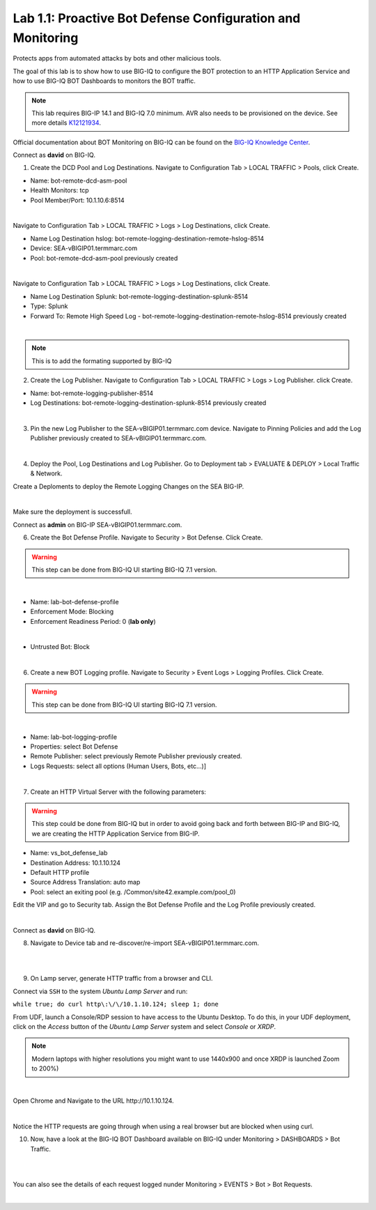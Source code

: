 Lab 1.1: Proactive Bot Defense Configuration and Monitoring
-----------------------------------------------------------
Protects apps from automated attacks by bots and other malicious tools.

The goal of this lab is to show how to use BIG-IQ to configure the BOT protection to an HTTP Application Service 
and how to use BIG-IQ BOT Dashboards to monitors the BOT traffic.

.. note:: This lab requires BIG-IP 14.1 and BIG-IQ 7.0 minimum. AVR also needs to be provisioned on the device. See more details `K12121934`_.

.. _`K12121934`: https://support.f5.com/csp/article/K12121934

Official documentation about BOT Monitoring on BIG-IQ can be found on the `BIG-IQ Knowledge Center`_.

.. _`BIG-IQ Knowledge Center`: https://techdocs.f5.com/en-us/bigiq-7-0-0/mitigating-managing-bot-defense-using-big-iq/monitoring-bot-defense-activity.html

Connect as **david** on BIG-IQ.

1. Create the DCD Pool and Log Destinations. Navigate to Configuration Tab > LOCAL TRAFFIC > Pools, click Create.

- Name: bot-remote-dcd-asm-pool
- Health Monitors: tcp
- Pool Member/Port: 10.1.10.6:8514

.. image:: ../pictures/module1/img_module1_lab1_1.png
  :align: center
  :scale: 60%

|

Navigate to Configuration Tab > LOCAL TRAFFIC > Logs > Log Destinations, click Create.

- Name Log Destination hslog: bot-remote-logging-destination-remote-hslog-8514
- Device: SEA-vBIGIP01.termmarc.com
- Pool: bot-remote-dcd-asm-pool previously created

.. image:: ../pictures/module1/img_module1_lab1_2.png
  :align: center
  :scale: 60%

|

Navigate to Configuration Tab > LOCAL TRAFFIC > Logs > Log Destinations, click Create.

- Name Log Destination Splunk: bot-remote-logging-destination-splunk-8514
- Type: Splunk
- Forward To: Remote High Speed Log - bot-remote-logging-destination-remote-hslog-8514 previously created

.. image:: ../pictures/module1/img_module1_lab1_3.png
  :align: center
  :scale: 50%

|

.. note:: This is to add the formating supported by BIG-IQ

2. Create the Log Publisher. Navigate to Configuration Tab > LOCAL TRAFFIC > Logs > Log Publisher. click Create.

- Name: bot-remote-logging-publisher-8514
- Log Destinations: bot-remote-logging-destination-splunk-8514 previously created

.. image:: ../pictures/module1/img_module1_lab1_4.png
  :align: center
  :scale: 50%

|

3. Pin the new Log Publisher to the SEA-vBIGIP01.termmarc.com device. Navigate to Pinning Policies and add the Log Publisher previously created to SEA-vBIGIP01.termmarc.com.

.. image:: ../pictures/module1/img_module1_lab1_5.png
  :align: center
  :scale: 50%

|

4. Deploy the Pool, Log Destinations and Log Publisher. Go to Deployment tab > EVALUATE & DEPLOY > Local Traffic & Network.

Create a Deploments to deploy the Remote Logging Changes on the SEA BIG-IP.

.. image:: ../pictures/module1/img_module1_lab1_6.png
  :align: center
  :scale: 50%

|

Make sure the deployment is successfull.

Connect as **admin** on BIG-IP SEA-vBIGIP01.termmarc.com.

6. Create the Bot Defense Profile. Navigate to Security > Bot Defense. Click Create.

.. warning:: This step can be done from BIG-IQ UI starting BIG-IQ 7.1 version.

.. image:: ../pictures/module1/img_module1_lab1_7.png
  :align: center
  :scale: 50%

|

- Name: lab-bot-defense-profile
- Enforcement Mode: Blocking
- Enforcement Readiness Period: 0 (**lab only**)

.. image:: ../pictures/module1/img_module1_lab1_8.png
  :align: center
  :scale: 50%

|

- Untrusted Bot: Block

.. image:: ../pictures/module1/img_module1_lab1_9.png
  :align: center
  :scale: 50%

|

6. Create a new BOT Logging profile. Navigate to Security > Event Logs > Logging Profiles. Click Create.

.. warning:: This step can be done from BIG-IQ UI starting BIG-IQ 7.1 version.

.. image:: ../pictures/module1/img_module1_lab1_10.png
  :align: center
  :scale: 50%

|

- Name: lab-bot-logging-profile
- Properties: select Bot Defense
- Remote Publisher: select previously Remote Publisher previously created.
- Logs Requests: select all options (Human Users, Bots, etc...)]

.. image:: ../pictures/module1/img_module1_lab1_11.png
  :align: center
  :scale: 50%

|


7. Create an HTTP Virtual Server with the following parameters:

.. warning:: This step could be done from BIG-IQ but in order to avoid going back and forth between BIG-IP and BIG-IQ,
             we are creating the HTTP Application Service from BIG-IP.

- Name: vs_bot_defense_lab
- Destination Address: 10.1.10.124
- Default HTTP profile
- Source Address Translation: auto map
- Pool: select an exiting pool (e.g. /Common/site42.example.com/pool_0)

Edit the VIP and go to Security tab. Assign the Bot Defense Profile and the Log Profile previously created.

.. image:: ../pictures/module1/img_module1_lab1_12.png
  :align: center
  :scale: 50%

|

Connect as **david** on BIG-IQ.

8. Navigate to Device tab and re-discover/re-import SEA-vBIGIP01.termmarc.com.

.. image:: ../pictures/module1/img_module1_lab1_13.png
  :align: center
  :scale: 50%

|

.. image:: ../pictures/module1/img_module1_lab1_14.png
  :align: center
  :scale: 50%

|

9. On Lamp server, generate HTTP traffic from a browser and CLI.

Connect via ``SSH`` to the system *Ubuntu Lamp Server* and run:

``while true; do curl http\:\/\/10.1.10.124; sleep 1; done``

From UDF, launch a Console/RDP session to have access to the Ubuntu Desktop. 
To do this, in your UDF deployment, click on the *Access* button
of the *Ubuntu Lamp Server* system and select *Console* or *XRDP*.

.. note:: Modern laptops with higher resolutions you might want to use 1440x900 and once XRDP is launched Zoom to 200%)

.. image:: ../../pictures/udf_ubuntu.png
    :align: left
    :scale: 70%

|

Open Chrome and Navigate to the URL http\:\/\/10.1.10.124.

.. image:: ../pictures/module1/img_module1_lab1_15.png
  :align: center
  :scale: 50%

|

Notice the HTTP requests are going through when using a real browser but are blocked when using curl.

10. Now, have a look at the BIG-IQ BOT Dashboard available on BIG-IQ under Monitoring > DASHBOARDS > Bot Traffic.

.. image:: ../pictures/module1/img_module1_lab1_16.png
  :align: center
  :scale: 50%

|

.. image:: ../pictures/module1/img_module1_lab1_17.png
  :align: center
  :scale: 50%

|

You can also see the details of each request logged nunder Monitoring > EVENTS > Bot > Bot Requests.

.. image:: ../pictures/module1/img_module1_lab1_18.png
  :align: center
  :scale: 50%

|